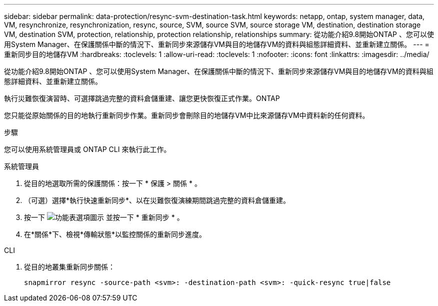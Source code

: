 ---
sidebar: sidebar 
permalink: data-protection/resync-svm-destination-task.html 
keywords: netapp, ontap, system manager, data, VM, resynchronize, resynchronization, resync, source, SVM, source SVM, source storage VM, destination, destination storage VM, destination SVM, protection, relationship, protection relationship, relationships 
summary: 從功能介紹9.8開始ONTAP 、您可以使用System Manager、在保護關係中斷的情況下、重新同步來源儲存VM與目的地儲存VM的資料與組態詳細資料、並重新建立關係。 
---
= 重新同步目的地儲存VM
:hardbreaks:
:toclevels: 1
:allow-uri-read: 
:toclevels: 1
:nofooter: 
:icons: font
:linkattrs: 
:imagesdir: ../media/


[role="lead"]
從功能介紹9.8開始ONTAP 、您可以使用System Manager、在保護關係中斷的情況下、重新同步來源儲存VM與目的地儲存VM的資料與組態詳細資料、並重新建立關係。

執行災難恢復演習時、可選擇跳過完整的資料倉儲重建、讓您更快恢復正式作業。ONTAP

您只能從原始關係的目的地執行重新同步作業。重新同步會刪除目的地儲存VM中比來源儲存VM中資料新的任何資料。

.步驟
您可以使用系統管理員或 ONTAP CLI 來執行此工作。

[role="tabbed-block"]
====
.系統管理員
--
. 從目的地選取所需的保護關係：按一下 * 保護 > 關係 * 。
. （可選）選擇*執行快速重新同步*、以在災難恢復演練期間跳過完整的資料倉儲重建。
. 按一下 image:icon_kabob.gif["功能表選項圖示"] 並按一下 * 重新同步 * 。
. 在*關係*下、檢視*傳輸狀態*以監控關係的重新同步進度。


--
.CLI
--
. 從目的地叢集重新同步關係：
+
[source, cli]
----
snapmirror resync -source-path <svm>: -destination-path <svm>: -quick-resync true|false
----


--
====